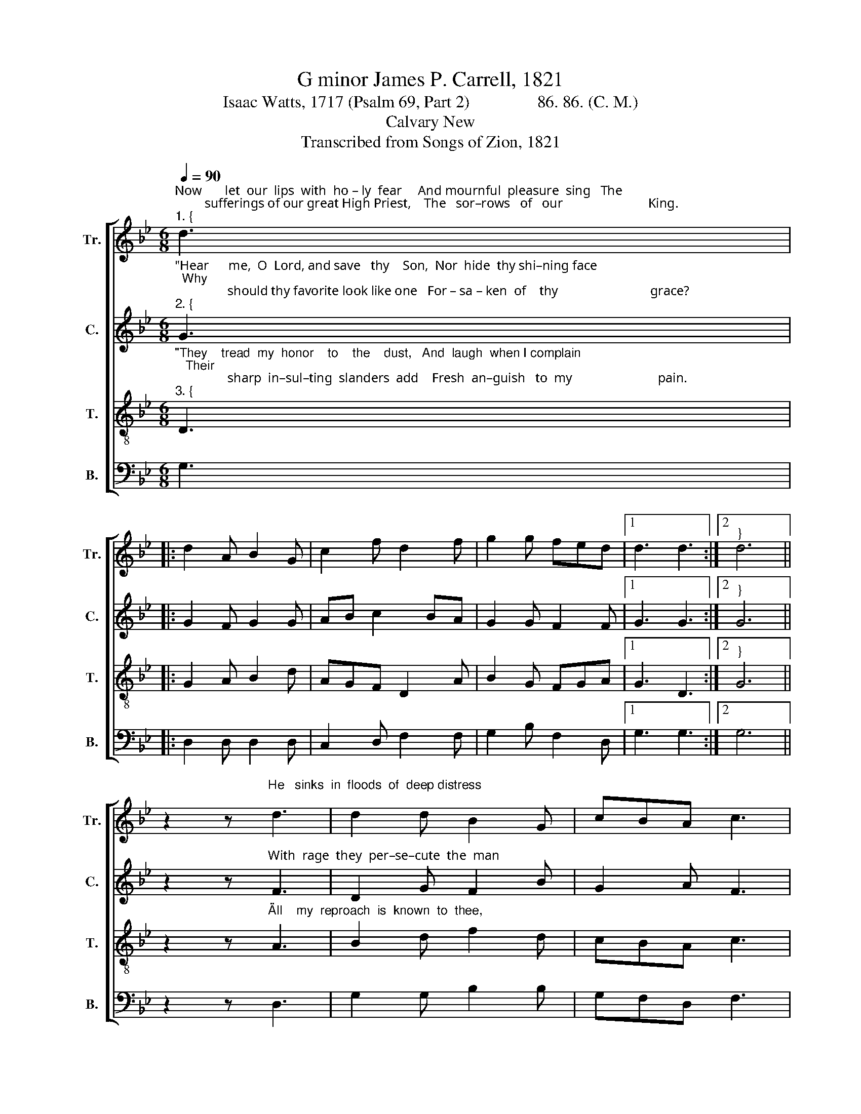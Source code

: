 X:1
T:G minor James P. Carrell, 1821
T:Isaac Watts, 1717 (Psalm 69, Part 2)                86. 86. (C. M.)
T:Calvary New
T:Transcribed from Songs of Zion, 1821
%%score [ 1 2 3 4 ]
L:1/8
Q:1/4=90
M:6/8
K:Bb
V:1 treble nm="Tr." snm="Tr."
V:2 treble nm="C." snm="C."
V:3 treble-8 nm="T." snm="T."
V:4 bass nm="B." snm="B."
V:1
"^Now       let  our  lips  with  ho – ly  fear     And mournful  pleasure  sing   The\n         sufferings of our great High Priest,    The   sor–rows   of   our                          King.""^1. {" d3 |: %1
 d2 A B2 G | c2 f d2 f | g2 g fed |1 d3 d3 :|2"^}" d6 || %6
 z2 z"^He   sinks  in  floods  of  deep distress;" d3 | d2 d B2 G | cBA c3 | %9
"^How    high   the    wa – ters  rise!     While  to  his   hea–venly  Fa – ther's   ear      He   sends  per – pe  – tual   cries." B3 def | %10
 fdc d3 | A3 B2 G | d2 g f2 e | d3 f3 | g2 g fed | d6 |] %16
V:2
"^\"Hear      me,  O  Lord, and save   thy    Son,  Nor  hide  thy shi–ning face;  Why\n                should thy favorite look like one   For – sa – ken  of    thy                            grace?""^2. {" G3 |: %1
 G2 F G2 G | AB c2 BA | G2 G F2 F |1 G3 G3 :|2"^}" G6 || %6
 z2 z"^With  rage  they  per–se–cute  the  man" F3 | D2 G F2 B | G2 A F3 | %9
"^That groans beneath  thy  wound,   While  for   a      sa  –  cri  – fice      I     pour     My     life     up – on   the  ground.\"" G3 G2 D | %10
 FGA B3 | c3 B2 B | G2 G F2 F | G3 F3 | G2 D FGA | G6 |] %16
V:3
"^\"They    tread  my  honor    to    the    dust,   And  laugh  when I complain;   Their\n                sharp  in–sul–ting  slanders  add    Fresh  an–guish   to  my                          pain.""^3. {" D3 |: %1
 G2 A B2 d | AGF D2 A | B2 G FGA |1 G3 D3 :|2"^}" G6 || %6
 z2 z"^\"All    my  reproach  is  known  to  thee," A3 | B2 d f2 d | cBA c3 | %9
"^The   scan – dal   and   the  shame;   Reproach has  broke  my  blee – ding  heart,   And     lies    de –  filed  my  name.\"" d3 dcd | %10
 fga d3 | f3 g2 d | B2 G cBc | d3 B3 | d2 G FGA | G6 |] %16
V:4
 G,3 |: D,2 D, D,2 D, | C,2 D, F,2 F, | G,2 B, F,2 D, |1 G,3 G,3 :|2 G,6 || z2 z D,3 | %7
 G,2 G, B,2 B, | G,F,D, F,3 | %9
 D,3"^5. \"Shine into my distressed soul,\nLet thy compassions save;\nAnd though my flesh sink down to death,\nRedeem it from the grave.\nI shall arise to praise thy name,\nShall reign in worlds unknown;\nAnd thy salvation, O my God,\nShall seat me on thy throne.\"" G,2 A, | %10
 B,2 A,"^4. \"I looked for pity, but in vain;\nMy kindred are my grief:\nI ask my friends for comfort round,\nBut meet with no relief.\nWith vinegar they mock my thirst,\nThey give me gall for food;\nAnd sporting with my dying groans,\nThey triumph in my blood.\"" G,3 | %11
 F,3 D,2 D, | G,2 G, F,2 G, | D,3 B,,3 | D,2 G, F,2 D, | G,6 |] %16

